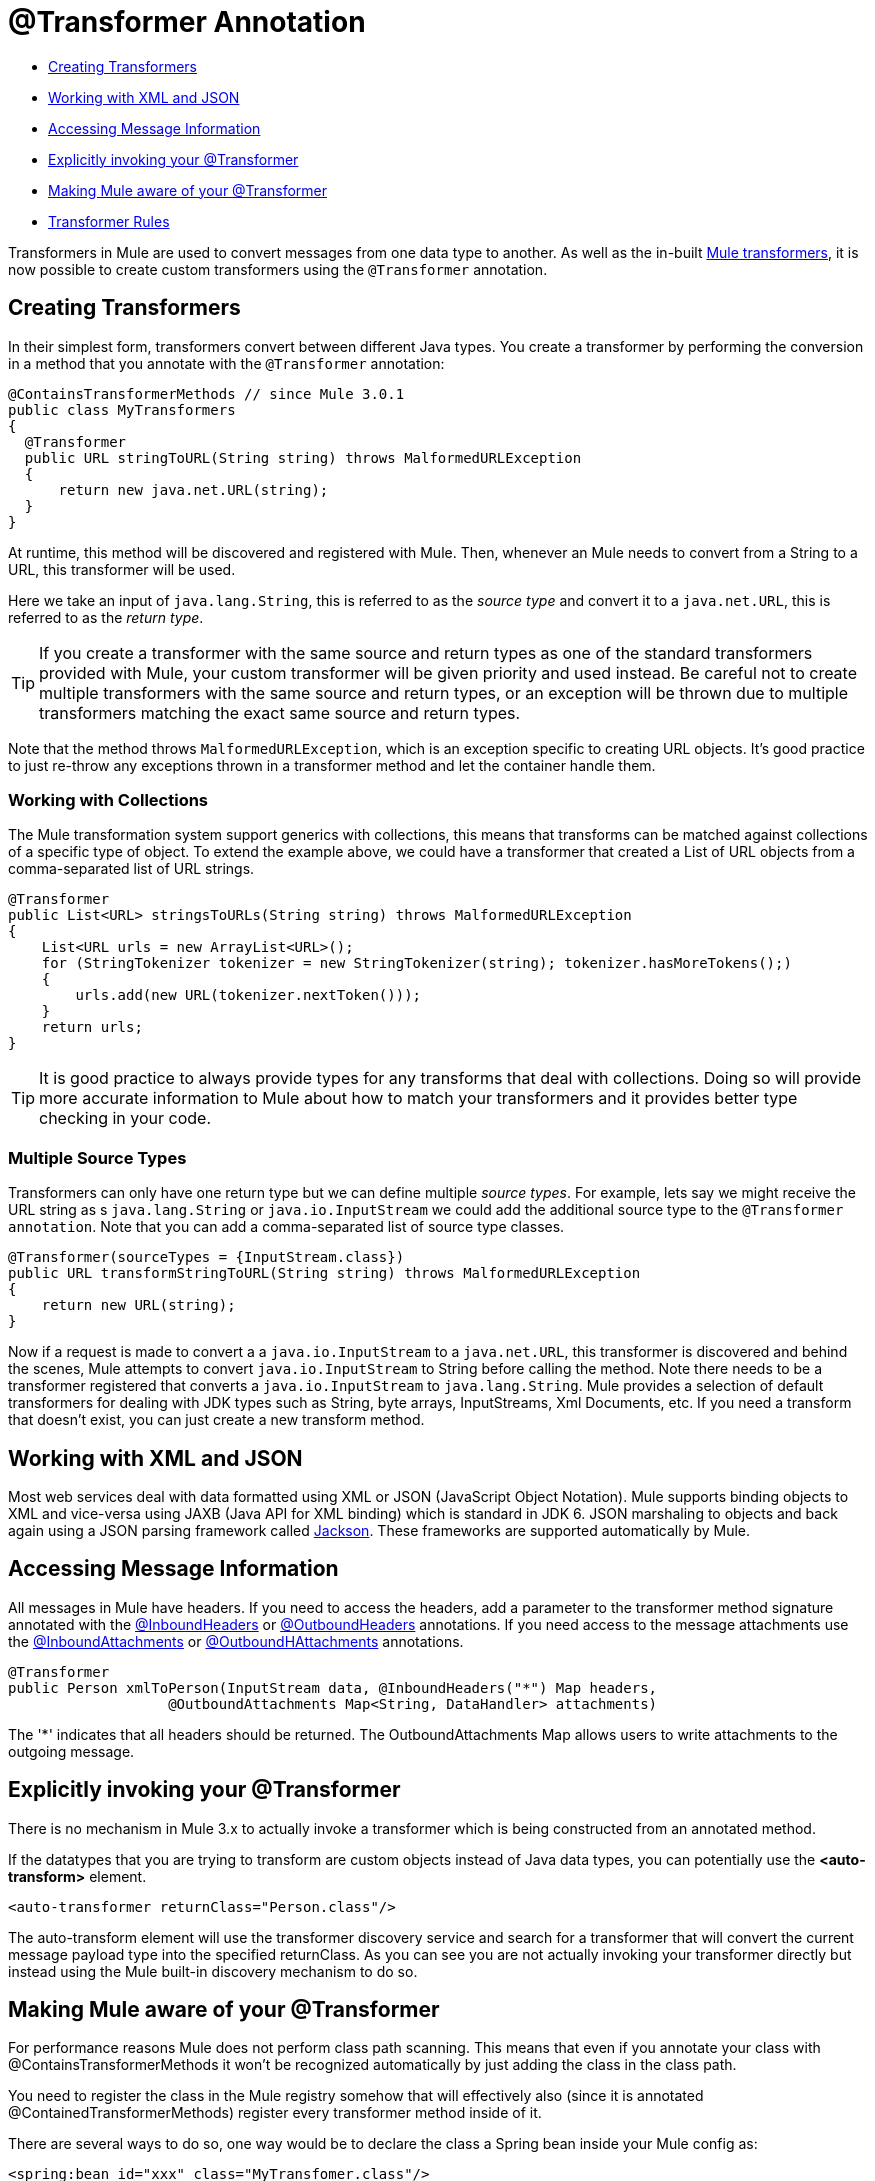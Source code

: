 = @Transformer Annotation
:keywords: annotations, custom java code

* <<Creating Transformers>>
* <<Working with XML and JSON>>
* <<Accessing Message Information>>
* <<Explicitly invoking your @Transformer>>
* <<Making Mule aware of your @Transformer>>
* <<Transformer Rules>>

Transformers in Mule are used to convert messages from one data type to another. As well as the in-built link:/mule\-user\-guide/v/3\.6/using-transformers[Mule transformers], it is now possible to create custom transformers using the `@Transformer` annotation.

== Creating Transformers

In their simplest form, transformers convert between different Java types. You create a transformer by performing the conversion in a method that you annotate with the `@Transformer` annotation:

[source, java, linenums]
----
@ContainsTransformerMethods // since Mule 3.0.1
public class MyTransformers
{
  @Transformer
  public URL stringToURL(String string) throws MalformedURLException
  {
      return new java.net.URL(string);
  }
}
----

At runtime, this method will be discovered and registered with Mule. Then, whenever an Mule needs to convert from a String to a URL, this transformer will be used.

Here we take an input of `java.lang.String`, this is referred to as the _source type_ and convert it to a `java.net.URL`, this is referred to as the _return type_.

[TIP]
If you create a transformer with the same source and return types as one of the standard transformers provided with Mule, your custom transformer will be given priority and used instead. Be careful not to create multiple transformers with the same source and return types, or an exception will be thrown due to multiple transformers matching the exact same source and return types.

Note that the method throws `MalformedURLException`, which is an exception specific to creating URL objects. It's good practice to just re-throw any exceptions thrown in a transformer method and let the container handle them.

=== Working with Collections

The Mule transformation system support generics with collections, this means that transforms can be matched against collections of a specific type of object. To extend the example above, we could have a transformer that created a List of URL objects from a comma-separated list of URL strings.

[source, java, linenums]
----
@Transformer
public List<URL> stringsToURLs(String string) throws MalformedURLException
{
    List<URL urls = new ArrayList<URL>();
    for (StringTokenizer tokenizer = new StringTokenizer(string); tokenizer.hasMoreTokens();)
    {
        urls.add(new URL(tokenizer.nextToken()));
    }
    return urls;
}
----

[TIP]
It is good practice to always provide types for any transforms that deal with collections. Doing so will provide more accurate information to Mule about how to match your transformers and it provides better type checking in your code.

=== Multiple Source Types

Transformers can only have one return type but we can define multiple _source types_. For example, lets say we might receive the URL string as s `java.lang.String` or `java.io.InputStream` we could add the additional source type to the `@Transformer annotation`. Note that you can add a comma-separated list of source type classes.

[source, java, linenums]
----
@Transformer(sourceTypes = {InputStream.class})
public URL transformStringToURL(String string) throws MalformedURLException
{
    return new URL(string);
}
----

Now if a request is made to convert a a `java.io.InputStream` to a `java.net.URL`, this transformer is discovered and behind the scenes, Mule attempts to convert `java.io.InputStream` to String before calling the method. Note there needs to be a transformer registered that converts a `java.io.InputStream` to `java.lang.String`. Mule provides a selection of default transformers for dealing with JDK types such as String, byte arrays, InputStreams, Xml Documents, etc. If you need a transform that doesn't exist, you can just create a new transform method.

== Working with XML and JSON

Most web services deal with data formatted using XML or JSON (JavaScript Object Notation). Mule supports binding objects to XML and vice-versa using JAXB (Java API for XML binding) which is standard in JDK 6. JSON marshaling to objects and back again using a JSON parsing framework called https://github.com/codehaus/jackson[Jackson]. These frameworks are supported automatically by Mule.

== Accessing Message Information

All messages in Mule have headers. If you need to access the headers, add a parameter to the transformer method signature annotated with the link:/mule\-user\-guide/v/3\.6/inboundheaders-annotation[@InboundHeaders] or link:/mule\-user\-guide/v/3\.6/outboundheaders-annotation[@OutboundHeaders] annotations. If you need access to the message attachments use the link:/mule\-user\-guide/v/3\.6/inboundattachments-annotation[@InboundAttachments] or link:/mule\-user\-guide/v/3\.6/outboundattachments-annotation[@OutboundHAttachments] annotations.

[source, java, linenums]
----
@Transformer
public Person xmlToPerson(InputStream data, @InboundHeaders("*") Map headers,
                   @OutboundAttachments Map<String, DataHandler> attachments)
----

The '*' indicates that all headers should be returned. The OutboundAttachments Map allows users to write attachments to the outgoing message.

== Explicitly invoking your @Transformer

There is no mechanism in Mule 3.x to actually invoke a transformer which is being constructed from an annotated method.

If the datatypes that you are trying to transform are custom objects instead of Java data types, you can potentially use the *<auto-transform>* element.

[source, xml, linenums]
----
<auto-transformer returnClass="Person.class"/>
----

The auto-transform element will use the transformer discovery service and search for a transformer that will convert the current message payload type into the specified returnClass. As you can see you are not actually invoking your transformer directly but instead using the Mule built-in discovery mechanism to do so.

== Making Mule aware of your @Transformer

For performance reasons Mule does not perform class path scanning. This means that even if you annotate your class with @ContainsTransformerMethods it won't be recognized automatically by just adding the class in the class path.

You need to register the class in the Mule registry somehow that will effectively also (since it is annotated @ContainedTransformerMethods) register every transformer method inside of it.

There are several ways to do so, one way would be to declare the class a Spring bean inside your Mule config as:

[source, xml, linenums]
----
<spring:bean id="xxx" class="MyTransfomer.class"/>
----

Another way would be to add the class to the registry-bootstrap.properties file. Click link:/mule\-user\-guide/v/3\.6/bootstrapping-the-registry[here] for more information about along side some example.

== Transformer Rules

* Since Mule 3.0.1, this class must be annotated with @ContainsTransformerMethods
* If a transformer has state, all transformers defined in that class will share that state.
* Primitive types must not be used for transformer method return types. Only objects can be used.
* For collections use Lists or Sets, not arrays. Generics are supported and should be used wherever possible since generic types are also used when trying to match transformers.
* The transformer methods must be public and concrete implementations, the `@Transformer` annotation cannot be used on an interface.
* The transform method must have at least one parameter and a non-void return type.
* `java.lang.Object` cannot be used for parameter types or return type.
